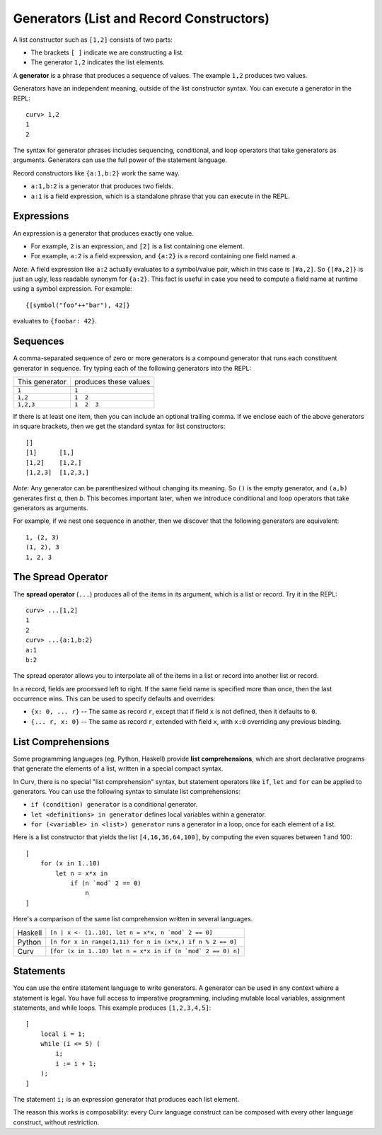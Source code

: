 Generators (List and Record Constructors)
=========================================
A list constructor such as ``[1,2]`` consists of two parts:

* The brackets ``[ ]`` indicate we are constructing a list.
* The generator ``1,2`` indicates the list elements.

A **generator** is a phrase that produces a sequence of values.
The example ``1,2`` produces two values.

Generators have an independent meaning, outside of the list constructor syntax.
You can execute a generator in the REPL::

    curv> 1,2
    1
    2

The syntax for generator phrases includes sequencing, conditional, and loop
operators that take generators as arguments. Generators can use the full
power of the statement language.

Record constructors like ``{a:1,b:2}`` work the same way.

* ``a:1,b:2`` is a generator that produces two fields.
* ``a:1`` is a field expression, which is a standalone phrase that you can
  execute in the REPL.

Expressions
-----------
An expression is a generator that produces exactly one value.

* For example, ``2`` is an expression, and ``[2]`` is a list containing
  one element.
* For example, ``a:2`` is a field expression,
  and ``{a:2}`` is a record containing one field named ``a``.

*Note*: A field expression like ``a:2`` actually evaluates to
a symbol/value pair, which in this case is ``[#a,2]``.
So ``{[#a,2]}`` is just an ugly, less readable synonym for ``{a:2}``.
This fact is useful in case you need to compute a field name at runtime
using a symbol expression. For example::

    {[symbol("foo"++"bar"), 42]}

evaluates to ``{foobar: 42}``.

Sequences
---------
A comma-separated sequence of zero or more generators
is a compound generator that runs each constituent generator in sequence.
Try typing each of the following generators into the REPL:

+----------------+-----------------------+
| This generator | produces these values |
+----------------+-----------------------+
|                |                       |
+----------------+-----------------------+
| ``1``          | ``1``                 |
+----------------+-----------------------+
| ``1,2``        | ``1  2``              |
+----------------+-----------------------+
| ``1,2,3``      | ``1  2  3``           |
+----------------+-----------------------+

If there is at least one item, then you can include an optional trailing comma.
If we enclose each of the above generators in square brackets,
then we get the standard syntax for list constructors::

    []
    [1]      [1,]
    [1,2]    [1,2,]
    [1,2,3]  [1,2,3,]

*Note*: Any generator can be parenthesized without changing its meaning.
So ``()`` is the empty generator, and ``(a,b)`` generates first *a*, then *b*.
This becomes important later, when we introduce conditional and loop operators
that take generators as arguments.

For example, if we nest one sequence in another,
then we discover that the following generators are equivalent::

    1, (2, 3)
    (1, 2), 3
    1, 2, 3

The Spread Operator
-------------------
The **spread operator** (``...``) produces all of the items in its argument,
which is a list or record. Try it in the REPL::

    curv> ...[1,2]
    1
    2
    curv> ...{a:1,b:2}
    a:1
    b:2

The spread operator allows you to interpolate all of the items in a list
or record into another list or record.

In a record, fields are processed left to right. If the same field name is
specified more than once, then the last occurrence wins.
This can be used to specify defaults and overrides:

* ``{x: 0, ... r}`` -- The same as record ``r``, except that if field ``x`` is
  not defined, then it defaults to ``0``.
* ``{... r, x: 0}`` -- The same as record ``r``, extended with field ``x``,
  with ``x:0`` overriding any previous binding.

List Comprehensions
-------------------
Some programming languages (eg, Python, Haskell) provide
**list comprehensions**, which are short declarative programs
that generate the elements of a list, written in a special compact syntax.

In Curv, there is no special "list comprehension" syntax,
but statement operators like ``if``, ``let`` and ``for``
can be applied to generators. You can use the following syntax
to simulate list comprehensions:

* ``if (condition) generator`` is a conditional generator.
* ``let <definitions> in generator`` defines local variables
  within a generator.
* ``for (<variable> in <list>) generator`` runs a generator in a loop,
  once for each element of a list.

Here is a list constructor that yields the list ``[4,16,36,64,100]``,
by computing the even squares between 1 and 100::

    [
        for (x in 1..10)
            let n = x*x in
                if (n `mod` 2 == 0)
                    n
    ]

Here's a comparison of the same list comprehension written in several languages.

=======  ===========================================================
Haskell  ``[n | x <- [1..10], let n = x*x, n `mod` 2 == 0]``
Python   ``[n for x in range(1,11) for n in (x*x,) if n % 2 == 0]``
Curv     ``[for (x in 1..10) let n = x*x in if (n `mod` 2 == 0) n]``
=======  ===========================================================

Statements
----------
You can use the entire statement language to write generators.
A generator can be used in any context where a statement is legal.
You have full access to imperative programming, including mutable local
variables, assignment statements, and while loops.
This example produces ``[1,2,3,4,5]``::

    [
        local i = 1;
        while (i <= 5) (
            i;
            i := i + 1;
        );
    ]

The statement ``i;`` is an expression generator that produces each
list element.

The reason this works is composability: every Curv language construct can
be composed with every other language construct, without restriction.
